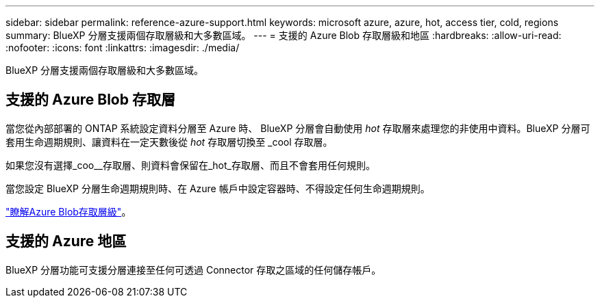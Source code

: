 ---
sidebar: sidebar 
permalink: reference-azure-support.html 
keywords: microsoft azure, azure, hot, access tier, cold, regions 
summary: BlueXP 分層支援兩個存取層級和大多數區域。 
---
= 支援的 Azure Blob 存取層級和地區
:hardbreaks:
:allow-uri-read: 
:nofooter: 
:icons: font
:linkattrs: 
:imagesdir: ./media/


[role="lead"]
BlueXP 分層支援兩個存取層級和大多數區域。



== 支援的 Azure Blob 存取層

當您從內部部署的 ONTAP 系統設定資料分層至 Azure 時、 BlueXP 分層會自動使用 _hot_ 存取層來處理您的非使用中資料。BlueXP 分層可套用生命週期規則、讓資料在一定天數後從 _hot_ 存取層切換至 _cool 存取層。

如果您沒有選擇_coo__存取層、則資料會保留在_hot_存取層、而且不會套用任何規則。

當您設定 BlueXP 分層生命週期規則時、在 Azure 帳戶中設定容器時、不得設定任何生命週期規則。

https://docs.microsoft.com/en-us/azure/storage/blobs/access-tiers-overview["瞭解Azure Blob存取層級"^]。



== 支援的 Azure 地區

BlueXP 分層功能可支援分層連接至任何可透過 Connector 存取之區域的任何儲存帳戶。
